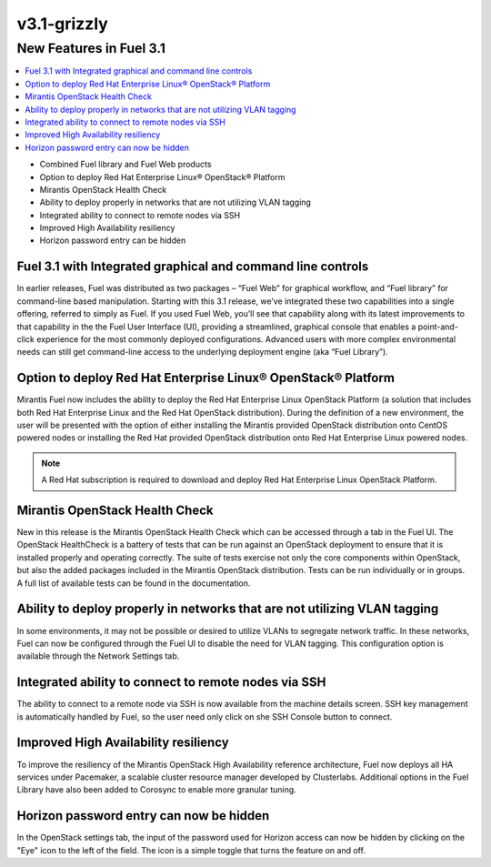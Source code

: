 .. index:: Release Notes; v3.1-grizzly

.. _RelNotes_3.1:

v3.1-grizzly
============

New Features in Fuel 3.1
-------------------------

.. contents:: :local:

* Combined Fuel library and Fuel Web products
* Option to deploy Red Hat Enterprise Linux® OpenStack® Platform
* Mirantis OpenStack Health Check
* Ability to deploy properly in networks that are not utilizing VLAN tagging
* Integrated ability to connect to remote nodes via SSH
* Improved High Availability resiliency
* Horizon password entry can be hidden

Fuel 3.1 with Integrated graphical and command line controls
^^^^^^^^^^^^^^^^^^^^^^^^^^^^^^^^^^^^^^^^^^^^^^^^^^^^^^^^^^^^

In earlier releases, Fuel was distributed as two packages – “Fuel Web” for 
graphical workflow, and “Fuel library” for command-line based manipulation. 
Starting with this 3.1 release, we’ve integrated these two capabilities into 
a single offering, referred to simply as Fuel.  If you used Fuel Web, you’ll 
see that capability along with its latest improvements to that capability in 
the the Fuel User Interface (UI), providing a streamlined, graphical console 
that enables a point-and-click experience for the most commonly deployed 
configurations. Advanced users with more complex environmental needs can 
still get command-line access to the underlying deployment engine (aka “Fuel 
Library”).
  
Option to deploy Red Hat Enterprise Linux® OpenStack® Platform
^^^^^^^^^^^^^^^^^^^^^^^^^^^^^^^^^^^^^^^^^^^^^^^^^^^^^^^^^^^^^^

Mirantis Fuel now includes the ability to deploy the Red Hat Enterprise 
Linux OpenStack Platform (a solution that includes both Red Hat Enterprise 
Linux and the Red Hat OpenStack distribution).  During the definition of a 
new environment, the user will be presented with the option of either 
installing the Mirantis provided OpenStack distribution onto CentOS powered 
nodes or installing the Red Hat provided OpenStack distribution onto Red Hat 
Enterprise Linux powered nodes.

.. note:: A Red Hat subscription is required to download and deploy Red Hat 
    Enterprise Linux OpenStack Platform.
	
Mirantis OpenStack Health Check 
^^^^^^^^^^^^^^^^^^^^^^^^^^^^^^^

New in this release is the Mirantis OpenStack Health Check which can be 
accessed through a tab in the Fuel UI.  The OpenStack HealthCheck is a 
battery of tests that can be run against an OpenStack deployment to ensure 
that it is installed properly and operating correctly.  The suite of tests 
exercise not only the core components within OpenStack, but also the added 
packages included in the Mirantis OpenStack distribution.  Tests can be run 
individually or in groups.  A full list of available tests can be found in 
the documentation.

Ability to deploy properly in networks that are not utilizing VLAN tagging
^^^^^^^^^^^^^^^^^^^^^^^^^^^^^^^^^^^^^^^^^^^^^^^^^^^^^^^^^^^^^^^^^^^^^^^^^^

In some environments, it may not be possible or desired to utilize VLANs to 
segregate network traffic. In these networks, Fuel can now be configured 
through the Fuel UI to disable the need for VLAN tagging.  This 
configuration option is available through the Network Settings tab.

Integrated ability to connect to remote nodes via SSH
^^^^^^^^^^^^^^^^^^^^^^^^^^^^^^^^^^^^^^^^^^^^^^^^^^^^^

The ability to connect to a remote node via SSH is now available from the 
machine details screen.  SSH key management is automatically handled by 
Fuel, so the user need only click on she SSH Console button to connect.

Improved High Availability resiliency
^^^^^^^^^^^^^^^^^^^^^^^^^^^^^^^^^^^^^

To improve the resiliency of the Mirantis OpenStack High Availability 
reference architecture, Fuel now deploys all HA services under Pacemaker, a 
scalable cluster resource manager developed by Clusterlabs.  Additional 
options in the Fuel Library have also been added to Corosync to enable more 
granular tuning. 

Horizon password entry can now be hidden
^^^^^^^^^^^^^^^^^^^^^^^^^^^^^^^^^^^^^^^^

In the OpenStack settings tab, the input of the password used for Horizon 
access can now be hidden by clicking on the "Eye" icon to the left of the 
field. The icon is a simple toggle that turns the feature on and off. 
